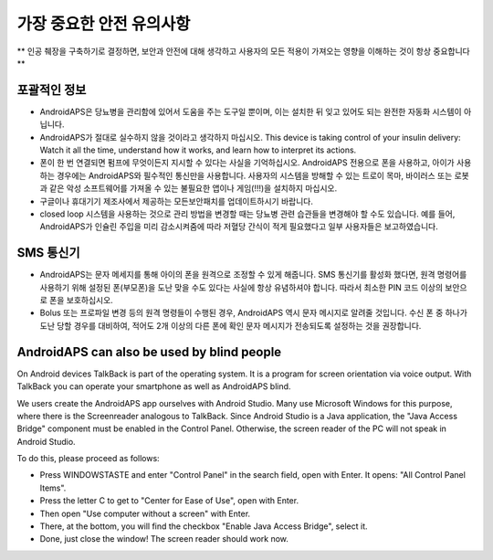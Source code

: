 가장 중요한 안전 유의사항
**************************************************

** 인공 췌장을 구축하기로 결정하면, 보안과 안전에 대해 생각하고 사용자의 모든 적용이 가져오는 영향을 이해하는 것이 항상 중요합니다 **

포괄적인 정보
==================================================

* AndroidAPS은 당뇨병을 관리함에 있어서 도움을 주는 도구일 뿐이며, 이는 설치한 뒤 잊고 있어도 되는 완전한 자동화 시스템이 아닙니다.
* AndroidAPS가 절대로 실수하지 않을 것이라고 생각하지 마십시오. This device is taking control of your insulin delivery: Watch it all the time, understand how it works, and learn how to interpret its actions.
* 폰이 한 번 연결되면 펌프에 무엇이든지 지시할 수 있다는 사실을 기억하십시오. AndroidAPS 전용으로 폰을 사용하고, 아이가 사용하는 경우에는 AndroidAPS와 필수적인 통신만을 사용합니다. 사용자의 시스템을 방해할 수 있는 트로이 목마, 바이러스 또는 로봇과 같은 악성 소프트웨어를 가져올 수 있는 불필요한 앱이나 게임(!!!)을 설치하지 마십시오.
* 구글이나 휴대기기 제조사에서 제공하는 모든보안패치를 업데이트하시기 바랍니다.
* closed loop 시스템을 사용하는 것으로 관리 방법을 변경할 때는 당뇨병 관련 습관들을 변경해야 할 수도 있습니다. 예를 들어, AndroidAPS가 인슐린 주입을 미리 감소시켜줌에 따라 저혈당 간식이 적게 필요했다고 일부 사용자들은 보고하였습니다.  
   
SMS 통신기
==================================================

* AndroidAPS는 문자 메세지를 통해 아이의 폰을 원격으로 조정할 수 있게 해줍니다. SMS 통신기를 활성화 했다면, 원격 명령어를 사용하기 위해 설정된 폰(부모폰)을 도난 맞을 수도 있다는 사실에 항상 유념하셔야 합니다. 따라서 최소한 PIN 코드 이상의 보안으로 폰을 보호하십시오.
* Bolus 또는 프로파일 변경 등의 원격 명령들이 수행된 경우, AndroidAPS 역시 문자 메시지로 알려줄 것입니다. 수신 폰 중 하나가 도난 당할 경우를 대비하여, 적어도 2개 이상의 다른 폰에 확인 문자 메시지가 전송되도록 설정하는 것을 권장합니다.

AndroidAPS can also be used by blind people
===========================================

On Android devices TalkBack is part of the operating system. It is a program for screen orientation via voice output. With TalkBack you can operate your smartphone as well as AndroidAPS blind.

We users create the AndroidAPS app ourselves with Android Studio. Many use Microsoft Windows for this purpose, where there is the Screenreader analogous to TalkBack. Since Android Studio is a Java application, the "Java Access Bridge" component must be enabled in the Control Panel. Otherwise, the screen reader of the PC will not speak in Android Studio.

To do this, please proceed as follows:  

* Press WINDOWSTASTE and enter "Control Panel" in the search field, open with Enter. It opens: "All Control Panel Items". 
* Press the letter C to get to "Center for Ease of Use", open with Enter.  
* Then open "Use computer without a screen" with Enter. 
* There, at the bottom, you will find the checkbox "Enable Java Access Bridge", select it. 
* Done, just close the window! The screen reader should work now.

.. 참고:: 
   ** 중요 안전 수칙 **

   이 문서에 설명된 AndroidAPS 안전 기능의 기초는 시스템 구축에 사용되는 하드웨어의 안전 기능에 기반을 두고 있습니다. 자동화된 인슐린 주입 시스템의 closing loop을 사용할 경우, 완벽하게 작동하는 FDA 또는 CE 승인을 받은 검증된 인슐린 펌프와 CGM만 사용하는 것이 매우 중요합니다. 이러한 구성 요소에 대한 하드웨어 또는 소프트웨어의 변형은 예기치 않은 인슐린 주입을 야기하여 사용자에게 큰 위험을 초래할 수 있습니다. 손상 또는 변형되었거나 자체 제작된 인슐린 펌프 또는 CGM 수신기를 찾거나 제공하는 받은 경우, 이들은 AndroidAPS 시스템 구축을 위해 *절대 사용하면 안됩니다.*

   또한, 펌프 또는 CGM을 사용할 때에는 원래 공급되는 물품 즉 제조업자에 의해 승인된 삽입기, 캐뉼러 및 인슐린 용기만을 사용하는 것이 매우 중요합니다. 검증이 되지 않았거나 조작된 제품을 사용하는 경우에는 CGM이 부정확하거나 인슐린 주입 오류가 발생할 수 있습니다. 인슐린이 잘못 주입되면 매우 위험하오니 제품을 해킹하여 사용자의 생명으로 장난치지 않도록 하십시오.

   마지막으로 또 하나 중요한 것은 SGLT-2 억제제(글리플로진)가 계산할 수 없을 정도로 혈당 수치를 낮추기 때문에 절대 사용하면 안된다는 것입니다.  혈당을 올리기 위해 basal 양을 낮추는 시스템과 함께 사용 시, 글리플로진으로 인해 혈당이 오르지 않을 것이며 인슐린 부족의 위험한 상태까지 갈 수 있기 때문에 매우 위험합니다.
